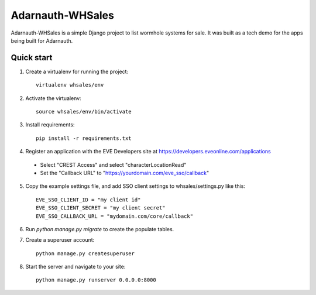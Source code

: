 =====
Adarnauth-WHSales
=====

Adarnauth-WHSales is a simple Django project to list wormhole
systems for sale. It was built as a tech demo for the apps
being built for Adarnauth.

Quick start
-----------

1. Create a virtualenv for running the project::

    virtualenv whsales/env

2. Activate the virtualenv::

    source whsales/env/bin/activate

3. Install requirements::

    pip install -r requirements.txt

4. Register an application with the EVE Developers site at
   https://developers.eveonline.com/applications
  - Select "CREST Access" and select "characterLocationRead"
  - Set the "Callback URL" to "https://yourdomain.com/eve_sso/callback"

5. Copy the example settings file, and add SSO client settings to whsales/settings.py like this::

    EVE_SSO_CLIENT_ID = "my client id"
    EVE_SSO_CLIENT_SECRET = "my client secret"
    EVE_SSO_CALLBACK_URL = "mydomain.com/core/callback"

6. Run `python manage.py migrate` to create the populate tables.

7. Create a superuser account::

    python manage.py createsuperuser

8. Start the server and navigate to your site::

    python manage.py runserver 0.0.0.0:8000
